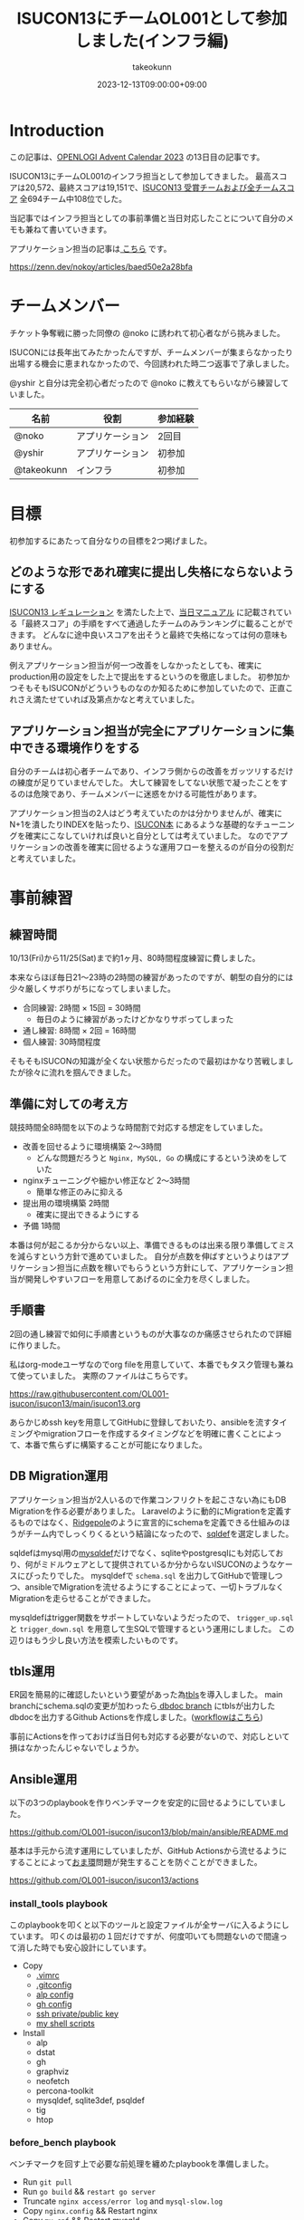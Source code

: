 :PROPERTIES:
:ID:       46342277-7D09-450D-8015-C1588A994EFF
:mtime:    20231213111200
:ctime:    20231212144218
:END:
#+TITLE: ISUCON13にチームOL001として参加しました(インフラ編)
#+AUTHOR: takeokunn
#+DESCRIPTION: description
#+DATE: 2023-12-13T09:00:00+09:00
#+GFM_TAGS: isucon
#+GFM_CUSTOM_FRONT_MATTER: :emoji 💪
#+GFM_CUSTOM_FRONT_MATTER: :type idea
#+GFM_CUSTOM_FRONT_MATTER: :published false
#+STARTUP: content
#+STARTUP: fold
#+OPTIONS: ^:nil
#+OPTIONS: toc:nil
* Introduction

この記事は、[[https://qiita.com/advent-calendar/2023/openlogi][OPENLOGI Advent Calendar 2023]] の13日目の記事です。

ISUCON13にチームOL001のインフラ担当として参加してきました。
最高スコアは20,572、最終スコアは19,151で、[[https://isucon.net/archives/57993937.html][ISUCON13 受賞チームおよび全チームスコア]] 全694チーム中108位でした。

当記事ではインフラ担当としての事前準備と当日対応したことについて自分のメモも兼ねて書いていきます。

アプリケーション担当の記事は[[https://zenn.dev/nokoy/articles/baed50e2a28bfa][ こちら]] です。

https://zenn.dev/nokoy/articles/baed50e2a28bfa

* チームメンバー

チケット争奪戦に勝った同僚の @noko に誘われて初心者ながら挑みました。

ISUCONには長年出てみたかったんですが、チームメンバーが集まらなかったり出場する機会に恵まれなかったので、今回誘われた時二つ返事で了承しました。

@yshir と自分は完全初心者だったので @noko に教えてもらいながら練習していました。

| 名前        | 役割           | 参加経験 |
|------------+---------------+--------|
| @noko      | アプリケーション | 2回目   |
| @yshir     | アプリケーション | 初参加  |
| @takeokunn | インフラ        | 初参加  |

* 目標

初参加するにあたって自分なりの目標を2つ掲げました。

** どのような形であれ確実に提出し失格にならないようにする

[[https://isucon.net/archives/57768216.html][ISUCON13 レギュレーション]] を満たした上で、[[https://github.com/isucon/isucon13/blob/main/docs/cautionary_note.md][当日マニュアル]] に記載されている「最終スコア」の手順をすべて通過したチームのみランキングに載ることができます。
どんなに途中良いスコアを出そうと最終で失格になっては何の意味もありません。

例えアプリケーション担当が何一つ改善をしなかったとしても、確実にproduction用の設定をした上で提出をするというのを徹底しました。
初参加かつそもそもISUCONがどういうものなのか知るために参加していたので、正直これさえ満たせていれば及第点かなと考えていました。

** アプリケーション担当が完全にアプリケーションに集中できる環境作りをする

自分のチームは初心者チームであり、インフラ側からの改善をガッツリするだけの練度が足りていませんでした。
大して練習をしてない状態で凝ったことをするのは危険であり、チームメンバーに迷惑をかける可能性があります。

アプリケーション担当の2人はどう考えていたのかは分かりませんが、確実にN+1を潰したりINDEXを貼ったり、[[https://www.amazon.co.jp/%E9%81%94%E4%BA%BA%E3%81%8C%E6%95%99%E3%81%88%E3%82%8BWeb%E3%83%91%E3%83%95%E3%82%A9%E3%83%BC%E3%83%9E%E3%83%B3%E3%82%B9%E3%83%81%E3%83%A5%E3%83%BC%E3%83%8B%E3%83%B3%E3%82%B0-%E3%80%9CISUCON%E3%81%8B%E3%82%89%E5%AD%A6%E3%81%B6%E9%AB%98%E9%80%9F%E5%8C%96%E3%81%AE%E5%AE%9F%E8%B7%B5-%E8%97%A4%E5%8E%9F-%E4%BF%8A%E4%B8%80%E9%83%8E/dp/4297128462][ISUCON本]] にあるような基礎的なチューニングを確実にこなしていければ良いと自分としては考えていました。
なのでアプリケーションの改善を確実に回せるような運用フローを整えるのが自分の役割だと考えていました。

* 事前練習
** 練習時間

10/13(Fri)から11/25(Sat)まで約1ヶ月、80時間程度練習に費しました。

本来ならほぼ毎日21〜23時の2時間の練習があったのですが、朝型の自分的には少々厳しくサボりがちになってしまいました。

- 合同練習: 2時間 × 15回 = 30時間
  - 毎日のように練習があったけどかなりサボってしまった
- 通し練習: 8時間 × 2回 = 16時間
- 個人練習: 30時間程度

そもそもISUCONの知識が全くない状態からだったので最初はかなり苦戦しましたが徐々に流れを掴んできました。

** 準備に対しての考え方

競技時間全8時間を以下のような時間割で対応する想定をしていました。

- 改善を回せるように環境構築 2〜3時間
  - どんな問題だろうと =Nginx, MySQL, Go= の構成にするという決めをしていた
- nginxチューニングや細かい修正など 2〜3時間
  - 簡単な修正のみに抑える
- 提出用の環境構築 2時間
  - 確実に提出できるようにする
- 予備 1時間

本番は何が起こるか分からない以上、準備できるものは出来る限り準備してミスを減らすという方針で進めていました。
自分が点数を伸ばすというよりはアプリケーション担当に点数を稼いでもらうという方針にして、アプリケーション担当が開発しやすいフローを用意してあげるのに全力を尽くしました。

** 手順書

2回の通し練習で如何に手順書というものが大事なのか痛感させられたので詳細に作りました。

私はorg-modeユーザなのでorg fileを用意していて、本番でもタスク管理も兼ねて使っていました。
実際のファイルはこちらです。

https://raw.githubusercontent.com/OL001-isucon/isucon13/main/isucon13.org

あらかじめssh keyを用意してGitHubに登録しておいたり、ansibleを流すタイミングやmigrationフローを作成するタイミングなどを明確に書くことによって、本番で焦らずに構築することが可能になりました。

** DB Migration運用

アプリケーション担当が2人いるので作業コンフリクトを起こさない為にもDB Migrationを作る必要がありました。
Laravelのように動的にMigrationを定義するものではなく、[[https://github.com/ridgepole/ridgepole][Ridgepole]]のように宣言的にschemaを定義できる仕組みのほうがチーム内でしっくりくるという結論になったので、[[https://github.com/sqldef/sqldef][sqldef]]を選定しました。

sqldefはmysql用の[[https://github.com/sqldef/sqldef?tab=readme-ov-file#mysqldef][mysqldef]]だけでなく、sqliteやpostgresqlにも対応しており、何がミドルウェアとして提供されているか分からないISUCONのようなケースにぴったりでした。
mysqldefで =schema.sql= を出力してGitHubで管理しつつ、ansibleでMigrationを流せるようにすることによって、一切トラブルなくMigrationを走らせることができました。

mysqldefはtrigger関数をサポートしていないようだったので、 =trigger_up.sql= と =trigger_down.sql= を用意して生SQLで管理するという運用にしました。
この辺りはもう少し良い方法を模索したいものです。

** tbls運用

ER図を簡易的に確認したいという要望があった為[[https://github.com/k1LoW/tbls][tbls]]を導入しました。
main branchにschema.sqlの変更が加わったら[[https://github.com/OL001-isucon/isucon13/tree/dbdoc][ dbdoc branch]] にtblsが出力したdbdocを出力するGithub Actionsを作成しました。([[https://github.com/OL001-isucon/isucon13/blob/main/.github/workflows/db_tbls.yml][workflowはこちら]])

事前にActionsを作っておけば当日何も対応する必要がないので、対応しといて損はなかったんじゃないでしょうか。

** Ansible運用

以下の3つのplaybookを作りベンチマークを安定的に回せるようにしていました。

https://github.com/OL001-isucon/isucon13/blob/main/ansible/README.md

基本は手元から流す運用にしていましたが、GitHub Actionsから流せるようにすることによって[[https://e-words.jp/w/%E3%81%8A%E3%81%BE%E7%92%B0.html][おま環]]問題が発生することを防ぐことができました。

https://github.com/OL001-isucon/isucon13/actions

[[file:https:/storage.googleapis.com/zenn-user-upload/d2bdcd1e35d2-20231213.png]]

*** install_tools playbook

このplaybookを叩くと以下のツールと設定ファイルが全サーバに入るようにしています。
叩くのは最初の１回だけですが、何度叩いても問題ないので間違って消した時でも安心設計にしています。

- Copy
  - [[https://github.com/OL001-isucon/isucon13/blob/main/ansible/etc/vim/.vimrc][.vimrc]]
  - [[https://github.com/OL001-isucon/isucon13/blob/main/ansible/etc/git/.gitconfig][.gitconfig]]
  - [[https://github.com/OL001-isucon/isucon13/blob/main/ansible/etc/alp/config.yml][alp config]]
  - [[https://github.com/OL001-isucon/isucon13/blob/main/ansible/etc/gh/hosts.yml][gh config]]
  - [[https://github.com/OL001-isucon/isucon13/tree/main/ansible/etc/ssh][ssh private/public key]]
  - [[https://github.com/OL001-isucon/isucon13/tree/main/ansible/shell][my shell scripts]]
- Install
  - alp
  - dstat
  - gh
  - graphviz
  - neofetch
  - percona-toolkit
  - mysqldef, sqlite3def, psqldef
  - tig
  - htop

*** before_bench playbook

ベンチマークを回す上で必要な前処理を纏めたplaybookを準備しました。

- Run =git pull=
- Run =go build= && =restart go server=
- Truncate =nginx access/error log= and =mysql-slow.log=
- Copy =nginx.config= && Restart nginx
- Copy =my.cnf= && Restart mysqld
- Run migrate by mysqldef
- Reset sysctl/systemd

以下のようにdev/prod環境とbranchを指定して特定のインスタンスに流せるようにしていました。

#+begin_src console
  $ ansible-playbook -i ./ansible/hosts.yml -l isucon-1 ./ansible/playbook/before_bench.yml --extra-vars "env=dev" --extra-vars "branch=main" --verbose
#+end_src

全インスタンスに流せるコマンドも用意しておきました。

#+begin_src console
  ansible-playbook -i ./ansible/hosts.yml ./ansible/playbook/before_bench.yml --extra-vars "env=prod" --extra-vars "branch=main" --verbose
#+end_src

*** after_bench playbook

ベンチマークを回した後のalpとpt-query-digestで出力したslow queryの結果をGitHubのissueにtimestampと共に貼りつけるshell scriptを用意しました。
これにより、何時頃にどういうスコアだったのか、どこが重いのかというのをGitHubで管理することができ、コミュニケーションが円滑になりました。

#+begin_src console
  $ ansible-playbook -i ./ansible/hosts.yml -l isucon-1 ./ansible/playbook/after_bench.yml --verbose
#+end_src

- Copy alp config
- Aggregate result && Report to GitHub issue

#+begin_src bash
  # for gh command
  REPO="OL001-isucon/isucon13"
  TITLE=$(date -u -d '+9 hours' +"%Y/%m/%d(%a)%H:%M:%S")
  ISSUE_URL=$(gh issue create --repo $REPO --title $TITLE --body "")

  # for alp command
  echo "alp:" > /tmp/alp
  echo "\`\`\`" >> /tmp/alp
  sudo cat /var/log/nginx/access.log | alp json --config /etc/alp/config.yml >> /tmp/alp
  echo "\`\`\`" >> /tmp/alp
  gh issue comment $ISSUE_URL --body-file /tmp/alp

  # for pt-query-digest command
  echo "pt-query-digest:" > /tmp/pt-query-digest
  echo "\`\`\`" >> /tmp/pt-query-digest
  sudo pt-query-digest /var/log/mysql/mysql-slow.log | head -n 300 >> /tmp/pt-query-digest
  echo "\`\`\`" >> /tmp/pt-query-digest
  gh issue comment $ISSUE_URL --body-file /tmp/pt-query-digest
#+end_src

実際のissueは[[https://github.com/OL001-isucon/isucon13/issues/36][こちら]]。

[[file:https:/storage.googleapis.com/zenn-user-upload/d2bdcd1e35d2-20231213.png]]

** 監視体制

[[https://www.netdata.cloud/][Netdata]]を使っているチームが多い中、今回練習が足りなくてちゃんと運用できないだろうという判断をした為、[[https://htop.dev/][htop]]を雑に使うという運用にしました。
MySQLが支配的なのかAppが支配的なのかさえ最低限分かれば良いという結論になったので、高機能なツールを頑張って運用せずに、シンプルに[[https://htop.dev/][htop]]で確認するので良いだろうという結論になりました。

来年までに最高の監視体制を整えたいです。

* タイムテーブル
** 前日

初心者がベテランに唯一勝てることは「体調の良さ」です。
体調だけは万全にして挑もうということで銭湯に行きゆっくり温泉に漬かり、明日の作戦会議を軽くして日付変わる前に寝ました。

** 07:30〜 起床

集合時間まで2時間くらいあったので、軽く身体を動かして頭が働くように調整していました。

** 09:30〜 チーム集合

無事全員寝坊せずに集まることができて、今日どんな問題が出るかなーといった雑談をしながらyoutubeの配信を見ていました。

手順書を再度読み頭の中でシミュレーションを繰り返し行いました。

** 10:00〜 開始

開始の合図直後に @noko がCloudFormationを流してip addressをslackで共有してもらいました。
速攻で全台にsshできることを確認し、 =~/.ssh/config= を共有しました。

#+begin_src conf
  Host isucon-1
    HostName <ip address>
    User isucon

  Host isucon-2
    HostName <ip address>
    User isucon

  Host isucon-3
    HostName <ip address>
    User isucon
#+end_src

** 10:10〜 リポジトリ初期化

- =.gitconfig= を用意する
- =isucon-1= 内で =git init= して必要なソースコードをGitHubに上げる
- 手元に =git clone= をする
- =.editorconfig= を用意する
- 事前に用意した =ansible/= と =.github/= をcopyする
- project名を一括置換する

一括置換は以下のようなscriptで雑に置換しました。

#+begin_src shell
  $ find ansible/ -type f | xargs sed -i "" -e "s/isucondition/isupipe/g"
#+end_src

** 10:15〜 Ansible初期作業

GitHub Actions経由でAnsibleを流せるように調整しました。

- =hosts.yml= を修正する
- [[https://github.com/OL001-isucon/isucon13/blob/main/.github/actions/ssh_keyscan/action.yml][.github/actions/ssh_keyscan/action.yml]] の ip address を修正する
- ansible内のssh keyを差し替える
- GitHub Actions上で [[https://github.com/OL001-isucon/isucon13/blob/main/.github/workflows/sandbox_all.yml][.github/workflows/sandbox_all.yml]] を動かして疏通確認する
- GitHub Actions上で [[https://github.com/OL001-isucon/isucon13/blob/main/.github/workflows/install_tools.yml][.github/workflows/install_tools.yml]] を動かす
- isucon-2/isucon-3に入って =ssh -T git@github.com= をたたく

** 10:20〜 インフラ確認

- 動作しているプロセスを確認しておおよその構成を理解する
- ハードウェア構成を調べる

[[https://github.com/dylanaraps/neofetch][neofetch]] を流した結果をREADMEにメモしたりしました。

** 10:22〜 DB初期作業

あらかじめMigrationの仕組みを用意していたので、その為の準備をしました。
ついでに [[https://github.com/k1LoW/tbls][tbls]] でDBドキュメントが正常に生成されていることを確認した。

https://github.com/OL001-isucon/isucon13/tree/dbdoc

- 接続情報をREADME.mdに書く
- レコード数をREADME.mdに書く
- sqldefで =schema.sql= を生成してGitHubに上げる
- before_bench の sqldef の接続情報を修正する
- trigger.sqlを空で作成する

** 10:28〜 nginx初期作業

nginxのdev/prod用の設定を両方用意してansibleで流し分けられるようにしていました。

- =nginx.conf= と =sites-enabled/* =の初期値を =git commit= する
- =nginx.dev.conf= のlog_formatを修正する
- =sites-enabled/*.dev.conf= を =sites-enabled/*.prod.conf= にcopyする
- before_bench の nginxの設定を修正する

alpはcopilotで生成できるので @noko に予め対応してもらいました。

** 10:31〜 Go初期作業

後述しますが、今回の場合envをcommitしてはいけなかったです。

- envをenv.devとenv.prodを用意する
- =webapp/go/Makefile= を作成する
- before_benchのgoの実行パス修正

** 10:33〜 before_bench/after_bench実行環境準備

複数台構成用に =env.dev= と =env.prod= を用意していたのだが、EC2起動時にenvを書き換える処理があったようなのでベンチマークが回らないという問題が起きてしまいました。

再起動すると治るということは序盤に分かったのでアプリケーション担当にはベンチ前にrebootしてくれというお願いをして応急対応し、ちゃんと調査をした結果、envをそもそもcommitしないという方針にしました。

これのせいで2時間程度潰れてしまいました。

- isucon-2/isucon-3に入って =git pull= できる状態にする
- GitHub Actions上でisucon-3に =.github/workflows/before_bench_specific.yml= を実行
- isucon-3でベンチマークを回す
- GitHub Actions上で =.github/workflows/after_bench.yml= を実行

** 12:20〜 ちょっとした変更をする

- go-jsonライブラリの差し替え
- golangのconnection option設定

** 12:26〜 Local DB環境構築

- [[https://github.com/OL001-isucon/isucon13/blob/main/docker-compose.yml][docker-compose.yml]] を用意して =docker compose up= する
- 本番DBからmysqldumpしてscpで持ってくる
- docker dbに流し込む
- 手順書を [[https://github.com/OL001-isucon/isucon13/blob/main/README.md#local%E7%92%B0%E5%A2%83][README.md]] にまとめる

** 12:30〜 改善作業

- 静的コンテンツをnginxから返す
- 細かいパラメータチューニング
- アプリケーション担当のヘルプ

ヘルプ作業は「ansibleが謎に動かない」や「migrationが謎に落ちる」など細かい詰まった時、アプリケーションの改善を止めない為に代わりに調査をしたりしました。

** 13:30〜14:03 MySQLサーバを別インスタンスからアクセスできるように権限付与

ベンチの結果次第では複数台構成で提出するべく準備しました。

- isucon-3に権限付与
- isucon-1/isucon-2から疏通ができるか確認

** 14:03〜14:23 昼食

ベンチマーカーが障害を起こしていてどうしようもなかったので昼食にしました。

** 14:23〜 改善作業

- nginxにgzip追加
- 細かいパラメータチューニング
- アプリケーション担当ヘルプ

この時間帯はベンチマーカーの障害で中々改善が進まなかったです。

** 15:34〜 production用の設定で正常に動くか確認

- nginx.prod.confの準備
- main.goのLog Middlewareを削除する
- my.prod.cnfの準備
- 再起動した時の手順書を作成

以下のように2台構成を想定した手順書を作成しました。

#+begin_src markdown
  1. rebootする

  $ ssh isucon-1 "sudo reboot"
  $ ssh isucon-3 "sudo reboot"

  2. ansible before_bench prodを流す

  $ ansible-playbook -i ./ansible/hosts.yml -l isucon-1 ./ansible/playbook/before_bench.yml --extra-vars "env=prod" --extra-vars "branch=main" --verbose
  $ ansible-playbook -i ./ansible/hosts.yml -l isucon-3 ./ansible/playbook/before_bench.yml --extra-vars "env=prod" --extra-vars "branch=main" --verbose

  3. isucon-1に入ってenv.shを以下のように変更する

  diff --git a/env.sh.prod b/env.sh.prod
  index 48772c1..1ee25eb 100755
  --- a/env.sh
  +++ b/env.sh
  @@ -1,5 +1,5 @@
   ISUCON13_MYSQL_DIALCONFIG_NET="tcp"
  -ISUCON13_MYSQL_DIALCONFIG_ADDRESS="127.0.0.1"
  +ISUCON13_MYSQL_DIALCONFIG_ADDRESS="192.168.0.13"
   ISUCON13_MYSQL_DIALCONFIG_PORT="3306"
   ISUCON13_MYSQL_DIALCONFIG_USER="isucon"
   ISUCON13_MYSQL_DIALCONFIG_DATABASE="isupipe"

  4. isucon-1に対してbenchを回す
#+end_src

** 16:58〜17:30 設定に見落しがないか全体的に確認

ベンチマーカーをアプリケーション担当が占有してほしかったので祈りの時間。

** 17:30〜18:00 1台構成と2台構成の両方をベンチ回してスコアの高い方を提出

結局1台構成で提出しました。

* 振り返り
** 良かったこと
*** 事前に立てた目標をクリアできた

事前に掲げていた2つの目標をちゃんとクリアできて、無事ISUCONを終了することができて良かったです。

- どのような形であれ確実に提出し失格にならないようにする
- アプリケーション担当が完全にアプリケーションに集中できる環境作りをする

アプリケーション担当の2人との役割分担は相当ちゃんと出来ていて、トラブルシューティングは自分がやるという取り決めが上手く回ってよかったです。
普段一緒に仕事してるのもあって、コミュニケーション面は最高にうまくいきました。

*** 事前に練習したことを100%生かせた

事前に準備していたansibleや開発フローを滞りなく運用することができました。
また、手順書をちゃんと作れていたので初期作業を滞りなく行うことができました。

途中env回りで詰まってしまったが、チーム全員で連携して筋道立てて解決できたのは本当に良かったです。

** 反省点
*** 純粋に練習時間が足りなかった

ISUCONがこんなに楽しいものなのかと心から理解したのが11月中旬だったので、もっと早く楽しいイベントだと気がつきたかったです。
初心者が一番最初にやるべきなのは過去問の通し練習なのかもしれないですね。

*** お題がどういうものなのか何を改善すべきなのか何も分からずに終わってしまった

上述のタイムテーブルを見て分かる通り、自分は全然アプリケーション面に触れておらず、一体何がどうなっているのか一切分からないまま時間が過ぎてしまいました。
本来ならPowerDNSをどうにかしたり、複数台構成の検証をもっとやるべきだったはずなのだが、実力不足で何もできなかったです。

*** ツールの整備や監視体制をもっと整えたい

before_bench/anfter_bench playbook運用は非常に良い仕組みだったが、ansibleがそもそも重すぎて改善が回しにくかったり、もっと色々なメトリクスを見れるようにしたい等課題が見えてきました。

[[https://trap.jp/post/2046/][ISUCON13にツールの力で勝ちたかった(mazrean)]] と同等の環境をアプリケーション担当に提供してあげたかったという反省があるので、来年は最高の体験を提供できるように整えていきたいです。

* 終わりに
本当に楽しかったので来年もまたこのメンバーで出たい。青春だった。
